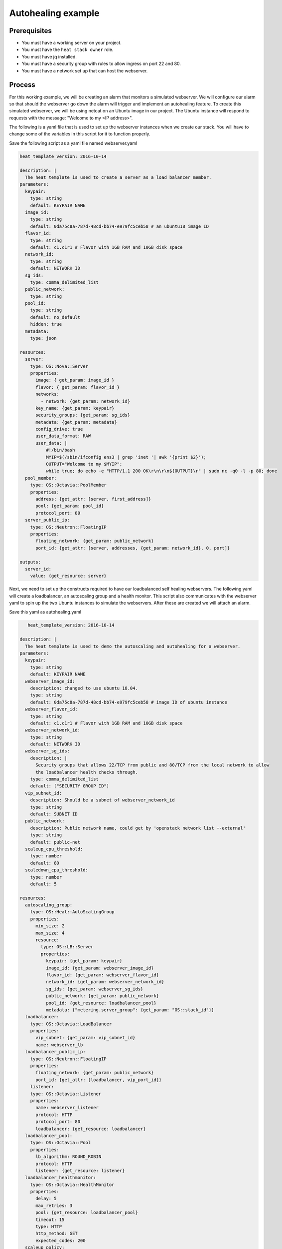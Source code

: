 .. _autohealing-on-catalyst-cloud:

*******************
Autohealing example
*******************

Prerequisites
-------------
- You must have a working server on your project.
- You must have the ``heat stack owner`` role.
- You must have jq installed.
- You must have a security group with rules to allow ingress on port 22 and 80.
- You must have a network set up that can host the webserver.

Process
-------

For this working example, we will be creating an alarm that monitors a
simulated webserver. We will configure our alarm so that should the webserver
go down the alarm will trigger and implement an autohealing feature.
To create this simulated webserver, we will be using netcat on an Ubuntu image
in our project. The Ubuntu instance will respond to requests with the message:
"Welcome to my <IP address>".

The following is a yaml file that is used to set up the webserver instances
when we create our stack. You will have to change some of the variables in
this script for it to function properly.

Save the following script as a yaml file named webserver.yaml

.. code-block:: bash

   heat_template_version: 2016-10-14

   description: |
     The heat template is used to create a server as a load balancer member.
   parameters:
     keypair:
       type: string
       default: KEYPAIR NAME
     image_id:
       type: string
       default: 0da75c8a-787d-48cd-bb74-e979fc5ceb58 # an ubuntu18 image ID
     flavor_id:
       type: string
       default: c1.c1r1 # Flavor with 1GB RAM and 10GB disk space
     network_id:
       type: string
       default: NETWORK ID
     sg_ids:
       type: comma_delimited_list
     public_network:
       type: string
     pool_id:
       type: string
       default: no_default
       hidden: true
     metadata:
       type: json

   resources:
     server:
       type: OS::Nova::Server
       properties:
         image: { get_param: image_id }
         flavor: { get_param: flavor_id }
         networks:
           - network: {get_param: network_id}
         key_name: {get_param: keypair}
         security_groups: {get_param: sg_ids}
         metadata: {get_param: metadata}
         config_drive: true
         user_data_format: RAW
         user_data: |
             #!/bin/bash
             MYIP=$(/sbin/ifconfig ens3 | grep 'inet '| awk '{print $2}');
             OUTPUT="Welcome to my $MYIP";
             while true; do echo -e "HTTP/1.1 200 OK\r\n\r\n${OUTPUT}\r" | sudo nc -q0 -l -p 80; done
     pool_member:
       type: OS::Octavia::PoolMember
       properties:
         address: {get_attr: [server, first_address]}
         pool: {get_param: pool_id}
         protocol_port: 80
     server_public_ip:
       type: OS::Neutron::FloatingIP
       properties:
         floating_network: {get_param: public_network}
         port_id: {get_attr: [server, addresses, {get_param: network_id}, 0, port]}

   outputs:
     server_id:
       value: {get_resource: server}

Next, we need to set up the constructs required to have our loadbalanced self
healing webservers. The following yaml will create a loadbalancer, an
autoscaling group and a health monitor. This script also communicates with the
webserver yaml to spin up the two Ubuntu instances to simulate the webservers.
After these are created we will attach an alarm.

Save this yaml as autohealing.yaml

.. code-block:: bash

      heat_template_version: 2016-10-14

   description: |
     The heat template is used to demo the autoscaling and autohealing for a webserver.
   parameters:
     keypair:
       type: string
       default: KEYPAIR NAME
     webserver_image_id:
       description: changed to use ubuntu 18.04.
       type: string
       default: 0da75c8a-787d-48cd-bb74-e979fc5ceb58 # image ID of ubuntu instance
     webserver_flavor_id:
       type: string
       default: c1.c1r1 # Flavor with 1GB RAM and 10GB disk space
     webserver_network_id:
       type: string
       default: NETWORK ID
     webserver_sg_ids:
       description: |
         Security groups that allows 22/TCP from public and 80/TCP from the local network to allow
         the loadbalancer health checks through.
       type: comma_delimited_list
       default: ["SECURITY GROUP ID"]
     vip_subnet_id:
       description: Should be a subnet of webserver_network_id
       type: string
       default: SUBNET ID
     public_network:
       description: Public network name, could get by 'openstack network list --external'
       type: string
       default: public-net
     scaleup_cpu_threshold:
       type: number
       default: 80
     scaledown_cpu_threshold:
       type: number
       default: 5

   resources:
     autoscaling_group:
       type: OS::Heat::AutoScalingGroup
       properties:
         min_size: 2
         max_size: 4
         resource:
           type: OS::LB::Server
           properties:
             keypair: {get_param: keypair}
             image_id: {get_param: webserver_image_id}
             flavor_id: {get_param: webserver_flavor_id}
             network_id: {get_param: webserver_network_id}
             sg_ids: {get_param: webserver_sg_ids}
             public_network: {get_param: public_network}
             pool_id: {get_resource: loadbalancer_pool}
             metadata: {"metering.server_group": {get_param: "OS::stack_id"}}
     loadbalancer:
       type: OS::Octavia::LoadBalancer
       properties:
         vip_subnet: {get_param: vip_subnet_id}
         name: webserver_lb
     loadbalancer_public_ip:
       type: OS::Neutron::FloatingIP
       properties:
         floating_network: {get_param: public_network}
         port_id: {get_attr: [loadbalancer, vip_port_id]}
       listener:
       type: OS::Octavia::Listener
       properties:
         name: webserver_listener
         protocol: HTTP
         protocol_port: 80
         loadbalancer: {get_resource: loadbalancer}
     loadbalancer_pool:
       type: OS::Octavia::Pool
       properties:
         lb_algorithm: ROUND_ROBIN
         protocol: HTTP
         listener: {get_resource: listener}
     loadbalancer_healthmonitor:
       type: OS::Octavia::HealthMonitor
       properties:
         delay: 5
         max_retries: 3
         pool: {get_resource: loadbalancer_pool}
         timeout: 15
         type: HTTP
         http_method: GET
         expected_codes: 200
     scaleup_policy:
       type: OS::Heat::ScalingPolicy
       properties:
         adjustment_type: change_in_capacity
         auto_scaling_group_id: {get_resource: autoscaling_group}
         scaling_adjustment: 1
         cooldown: 60
     scaledown_policy:
       type: OS::Heat::ScalingPolicy
       properties:
         adjustment_type: change_in_capacity
         auto_scaling_group_id: {get_resource: autoscaling_group}
         scaling_adjustment: -1
         cooldown: 60
       type: OS::Aodh::Alarm
       properties:
         meter_name: cpu_util
         period: 60
         evaluation_periods: 1
         statistic: avg
         comparison_operator: gt
         threshold: 5.0
         alarm_actions:
           - {get_attr: [ scaleup_policy, signal_url ] }
         repeat_actions: false
         matching_metadata: { 'metadata.user_metadata.server_group': { get_param: "OS::stack_id" } }
     ceilometer_cpu_low_alarm:
       type: OS::Aodh::Alarm
       properties:
         meter_name: cpu_util
         period: 60
         evaluation_periods: 1
         statistic: avg
         comparison_operator: lt
         threshold: 1.0
         alarm_actions:
           - {get_attr: [ scaledown_policy, signal_url ] }
         repeat_actions: false
         matching_metadata: { 'metadata.user_metadata.server_group': { get_param: "OS::stack_id" } }

   outputs:
     # scale_up_url:
     #   value: {get_attr: [scaleup_policy, alarm_url]}
     # scale_down_url:
     #   value: {get_attr: [scaledown_policy, alarm_url]}
     lb_ip:
       value: {get_attr: [loadbalancer_public_ip, floating_ip_address]}
     lb_vip:
       value: {get_attr: [loadbalancer, vip_address]}


To connect both of these yaml files we will make a third one that allows the
webserver.yaml to be used as a resource for the auto-healing.yaml. It is
one line of code, but the separation of the webserver artefacts and the
loadbalancer artefacts makes it easier to track when editing and is
a good practice.

Save this file as env.yaml:

.. code-block:: bash

 resource_registry:
   OS::LB::Server: webserver.yaml

Once all of these yaml files are saved, you will see parts of them need to be
replaced by information specific to your project. After you have changed
these variables, we need to check whether our templates are
valid. This is done with the following commands:

.. code-block:: bash

  $ openstack orchestration template validate -f yaml -t autohealing.yaml
  $ openstack orchestration template validate -f yaml -t webserver.yaml

If your template is valid the console will print out the template, if the
template is invalid the console will return an error message instead.

As long as our templates are valid, we can go to the next step which is
creating the stack.

.. code-block:: bash

  # WGTN parameters
  e044255f-40c2-48e5-a5f2-60d423e3ec54 | ubuntu-18.04-x86_64
  e0ba6b88-5360-492c-9c3d-119948356fd3 | public-net

  # HLZ parameters
  0da75c8a-787d-48cd-bb74-e979fc5ceb58 | ubuntu-18.04-x86_64
  f10ad6de-a26d-4c29-8c64-2a7418d47f8f | public-net

  # POR parameters
  514fe561-bc07-4d7a-aa57-43ea280d445e | ubuntu-18.04-x86_64
  2e69dea1-53f4-46be-b0e6-74467cf5cc88 | public-net


  # Set some command aliases and install jq
  $ alias o="openstack"
  $ alias lb="openstack loadbalancer"
  $ alias osrl="openstack stack resource list"
  $ alias osl="openstack stack list"
  $ sudo apt install -y jq

  # First, create the Head stack using the template files and wait until it's created successfully
  # Change the default value of the parameters defined in autohealing.yaml

  $ o stack create autohealing-test -t autohealing.yaml -e env.yaml
  $ export stackid=$(o stack show autohealing-test -c id -f value) && echo $stackid

  $ watch openstack stack resource list $stackid
  +----------------------------+--------------------------------------+----------------------------+-----------------+----------------------+
  | resource_name              | physical_resource_id                 | resource_type              | resource_status | updated_time         |
  +----------------------------+--------------------------------------+----------------------------+-----------------+----------------------+
  | loadbalancer_public_ip     | d54dcfd2-944d-48e3-830f-8cdbc46373a2 | OS::Neutron::FloatingIP    | CREATE_COMPLETE | 2019-10-10T01:26:34Z |
  | autoscaling_group          | 7a4f0dc9-5ff9-40ce-8bb8-e621574501b6 | OS::Heat::AutoScalingGroup | CREATE_COMPLETE | 2019-10-10T01:26:34Z |
  | listener                   | 1a0f2cd2-0d45-42f2-929c-7efd3674dc34 | OS::Octavia::Listener      | CREATE_COMPLETE | 2019-10-10T01:26:35Z |
  | loadbalancer_healthmonitor | 2773d0c1-bdcd-41c1-905d-a0c163e9c74c | OS::Octavia::HealthMonitor | CREATE_COMPLETE | 2019-10-10T01:26:34Z |
  | loadbalancer_pool          | 30129a16-f6b7-434f-9648-09c306d699f8 | OS::Octavia::Pool          | CREATE_COMPLETE | 2019-10-10T01:26:35Z |
  | loadbalancer               | 5f9ea90e-97ae-4844-867e-3de70b32abf3 | OS::Octavia::LoadBalancer  | CREATE_COMPLETE | 2019-10-10T01:26:35Z |
  +----------------------------+--------------------------------------+----------------------------+-----------------+----------------------+

  # Verify that we could send HTTP request to the load balancer VIP, the backend VMs IP addresses are shown alternatively.
  # The VIP floating IP could be found in the stack output.
  $ o stack output show $stackid --all
  +--------+-----------------------------------------+
  | Field  | Value                                   |
  +--------+-----------------------------------------+
  | lb_vip | {                                       |
  |        |   "output_value": "10.17.9.145",        |
  |        |   "output_key": "lb_ip",                |
  |        |   "description": "No description given" |
  |        | }                                       |
  | lb_ip  | {                                       |
  |        |   "output_value": "103.254.157.70",     |
  |        |   "output_key": "lb_ip",                |
  |        |   "description": "No description given" |
  |        | }                                       |
  +--------+-----------------------------------------+

  $ export lb_ip=103.254.157.70
  $ while true; do curl $lb_ip; sleep 2; done
  Welcome to my 192.168.2.200
  Welcome to my 192.168.2.201
  Welcome to my 192.168.2.200
  Welcome to my 192.168.2.201

  # Get the resources IDs
  $ lbid=$(lb list | grep webserver_lb | awk '{print $2}');
  $ asgid=$(o stack resource list $stackid | grep autoscaling_group | awk '{print $4}');
  $ poolid=$(lb status show $lbid | jq -r '.loadbalancer.listeners[0].pools[0].id')

  # Verify the load balancer members are all healthy
  $ lb member list $poolid
  +--------------------------------------+------+----------------------------------+---------------------+---------------+---------------+------------------+--------+
  | id                                   | name | project_id                       | provisioning_status | address       | protocol_port | operating_status | weight |
  +--------------------------------------+------+----------------------------------+---------------------+---------------+---------------+------------------+--------+
  | 4eeac1a8-7837-41d9-8299-8d8f9f691b69 |      | bb609fa4634849919b0192c060c02cd7 | ACTIVE              | 192.168.2.200 |            80 | ONLINE           |      1 |
  | 2acbd21e-39d5-41fe-8fb9-b3d61333f0c9 |      | bb609fa4634849919b0192c060c02cd7 | ACTIVE              | 192.168.2.201 |            80 | ONLINE           |      1 |
  +--------------------------------------+------+----------------------------------+---------------------+---------------+---------------+------------------+--------+

  # perform the alarm setup using openstack cli
  $ echo $lbid $asgid $poolid $stackid
  0db8dcc8-77c1-4682-8213-21f4e90cafd1
  9ec5bb8c-3b7f-4a71-858d-cb73d0d03b4e
  0da0911a-0b07-4937-99ab-c6f6e3404c39
  cc55271e-ddcd-4db0-8803-265f23297849

  $ openstack alarm create --name test_lb_alarm \
  --type loadbalancer_member_health \
  --alarm-action trust+heat:// \
  --repeat-actions false \
  --autoscaling-group-id $asgid \
  --pool-id $poolid \
  --stack-id $stackid

  +---------------------------+---------------------------------------+
  | Field                     | Value                                 |
  +---------------------------+---------------------------------------+
  | alarm_actions             | ['trust+heat:']                       |
  | alarm_id                  | 8c701d87-679a-4c27-939b-360ac356de58  |
  | autoscaling_group_id      | 9ec5bb8c-3b7f-4a71-858d-cb73d0d03b4e  |
  | description               | loadbalancer_member_health alarm rule |
  | enabled                   | True                                  |
  | insufficient_data_actions | []                                    |
  | name                      | test_lb_alarm                         |
  | ok_actions                | []                                    |
  | pool_id                   | 0da0911a-0b07-4937-99ab-c6f6e3404c39  |
  | project_id                | eac679e4896146e6827ce29d755fe289      |
  | repeat_actions            | False                                 |
  | severity                  | low                                   |
  | stack_id                  | cc55271e-ddcd-4db0-8803-265f23297849  |
  | state                     | insufficient data                     |
  | state_reason              | Not evaluated yet                     |
  | state_timestamp           | 2019-10-31T01:19:22.992154            |
  | time_constraints          | []                                    |
  | timestamp                 | 2019-10-31T01:19:22.992154            |
  | type                      | loadbalancer_member_health            |
  | user_id                   | XXXXXXXXXXXXXXXXXXXXXXXXXXXXXXXX      |
  +---------------------------+---------------------------------------+

  # Log into one of the VMs and manually kill the webserver process
  $ o server list
  +--------------------------------------+-------------------------------------------------------+--------+-----------------------------------------+---------------------+---------+
  | ID                                   | Name                                                  | Status | Networks                                | Image               | Flavor  |
  +--------------------------------------+-------------------------------------------------------+--------+-----------------------------------------+---------------------+---------+
  | 4a35a813-ac9a-4195-9b25-ad5d9381f68e | au-5z37-rowgvu2inhwa-25buammtmf2s-server-mkvfo7vxlv64 | ACTIVE | private_net=192.168.2.200, 10.17.9.148  | cirros-0.3.1-x86_64 | m1.tiny |
  | b80aa773-7330-4a00-9666-12980059050b | au-5z37-hlzbc66r2vrc-h6qxnp7n5wru-server-wyf3dksa6w3v | ACTIVE | private_net=192.168.2.201, 10.17.9.147  | cirros-0.3.1-x86_64 | m1.tiny |
  +--------------------------------------+-------------------------------------------------------+--------+-----------------------------------------+---------------------+---------+

  $ ssh ubuntu@103.197.62.142
  $ curl localhost
  Welcome to my 10.0.0.105
  $ ps -ef |grep bash|grep script|grep -v grep
  root      1149  1117  0 19:24 ?        00:00:00 /bin/bash /var/lib/cloud/instance/scripts/part-001
  ubuntu    3233  3230  0 19:50 pts/0    00:00:00 -bash
  $ sudo kill -9 1117
  $ curl localhost
  curl: (7) could not connect to host

  # After a few seconds, you should see there is one load balancer member in ERROR operating_status.
  $ lb member list $poolid
  +--------------------------------------+------+----------------------------------+---------------------+---------------+---------------+------------------+--------+
  | id                                   | name | project_id                       | provisioning_status | address       | protocol_port | operating_status | weight |
  +--------------------------------------+------+----------------------------------+---------------------+---------------+---------------+------------------+--------+
  | 4eeac1a8-7837-41d9-8299-8d8f9f691b69 |      | bb609fa4634849919b0192c060c02cd7 | ACTIVE              | 192.168.2.200 |            80 | ONLINE           |      1 |
  | 2acbd21e-39d5-41fe-8fb9-b3d61333f0c9 |      | bb609fa4634849919b0192c060c02cd7 | ACTIVE              | 192.168.2.201 |            80 | ERROR            |      1 |
  +--------------------------------------+------+----------------------------------+---------------------+---------------+---------------+------------------+--------+

  # Aodh will automatically trigger Heat stack update, keep checking the autoscaling_group resource status.
  # At the same time, there should be only one IP address in the http response.

  $ while true; do curl $lb_ip; sleep 2; done
  Welcome to my 192.168.2.200
  Welcome to my 192.168.2.200
  Welcome to my 192.168.2.200
  Welcome to my 192.168.2.200

  $ osrl $stackid
  +----------------------------+--------------------------------------+----------------------------+--------------------+----------------------+
  | resource_name              | physical_resource_id                 | resource_type              | resource_status    | updated_time         |
  +----------------------------+--------------------------------------+----------------------------+--------------------+----------------------+
  | loadbalancer_public_ip     | d54dcfd2-944d-48e3-830f-8cdbc46373a2 | OS::Neutron::FloatingIP    | CREATE_COMPLETE    | 2019-10-10T01:26:34Z |
  | autoscaling_group          | 7a4f0dc9-5ff9-40ce-8bb8-e621574501b6 | OS::Heat::AutoScalingGroup | UPDATE_IN_PROGRESS | 2019-10-10T01:53:06Z |
  | listener                   | 1a0f2cd2-0d45-42f2-929c-7efd3674dc34 | OS::Octavia::Listener      | CREATE_COMPLETE    | 2019-10-10T01:26:35Z |
  | loadbalancer_healthmonitor | 2773d0c1-bdcd-41c1-905d-a0c163e9c74c | OS::Octavia::HealthMonitor | CREATE_COMPLETE    | 2019-10-10T01:26:34Z |
  | loadbalancer_pool          | 30129a16-f6b7-434f-9648-09c306d699f8 | OS::Octavia::Pool          | CREATE_COMPLETE    | 2019-10-10T01:26:35Z |
  | loadbalancer               | 5f9ea90e-97ae-4844-867e-3de70b32abf3 | OS::Octavia::LoadBalancer  | CREATE_COMPLETE    | 2019-10-10T01:26:35Z |
  +----------------------------+--------------------------------------+----------------------------+--------------------+----------------------+

  # After a few minutes, the stack status goes back to healthy. The ERROR load balancer member is replaced.
  $ osrl $stackid
  +----------------------------+--------------------------------------+----------------------------+-----------------+----------------------+
  | resource_name              | physical_resource_id                 | resource_type              | resource_status | updated_time         |
  +----------------------------+--------------------------------------+----------------------------+-----------------+----------------------+
  | loadbalancer_public_ip     | d54dcfd2-944d-48e3-830f-8cdbc46373a2 | OS::Neutron::FloatingIP    | CREATE_COMPLETE | 2019-10-10T01:26:34Z |
  | autoscaling_group          | 7a4f0dc9-5ff9-40ce-8bb8-e621574501b6 | OS::Heat::AutoScalingGroup | UPDATE_COMPLETE | 2019-10-10T01:53:06Z |
  | listener                   | 1a0f2cd2-0d45-42f2-929c-7efd3674dc34 | OS::Octavia::Listener      | CREATE_COMPLETE | 2019-10-10T01:26:35Z |
  | loadbalancer_healthmonitor | 2773d0c1-bdcd-41c1-905d-a0c163e9c74c | OS::Octavia::HealthMonitor | CREATE_COMPLETE | 2019-10-10T01:26:34Z |
  | loadbalancer_pool          | 30129a16-f6b7-434f-9648-09c306d699f8 | OS::Octavia::Pool          | CREATE_COMPLETE | 2019-10-10T01:26:35Z |
  | loadbalancer               | 5f9ea90e-97ae-4844-867e-3de70b32abf3 | OS::Octavia::LoadBalancer  | CREATE_COMPLETE | 2019-10-10T01:26:35Z |
  +----------------------------+--------------------------------------+----------------------------+-----------------+----------------------+

  $ lb member list $poolid
  +--------------------------------------+------+----------------------------------+---------------------+---------------+---------------+------------------+--------+
  | id                                   | name | project_id                       | provisioning_status | address       | protocol_port | operating_status | weight |
  +--------------------------------------+------+----------------------------------+---------------------+---------------+---------------+------------------+--------+
  | 4eeac1a8-7837-41d9-8299-8d8f9f691b69 |      | bb609fa4634849919b0192c060c02cd7 | ACTIVE              | 192.168.2.200 |            80 | ONLINE           |      1 |
  | f354fe18-c801-4729-90bb-0af29048ef46 |      | bb609fa4634849919b0192c060c02cd7 | ACTIVE              | 192.168.2.202 |            80 | ONLINE           |      1 |
  +--------------------------------------+------+----------------------------------+---------------------+---------------+---------------+------------------+--------+

  $ while true; do curl $lb_ip; sleep 2; done
  Welcome to my 192.168.2.200
  Welcome to my 192.168.2.202
  Welcome to my 192.168.2.200
  Welcome to my 192.168.2.202

  # Now we can clean up this stack:

  $ o stack delete $stackid


For more information on the Alarm service, you can visit `the openstack
documentation on aodh`_

.. _`the openstack documentation on aodh`: https://docs.openstack.org/aodh/latest/admin/telemetry-alarms.html
